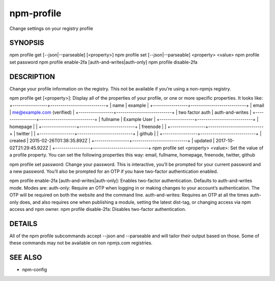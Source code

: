npm-profile
============================================================================================

Change settings on your registry profile

SYNOPSIS
-------------------

.. program:: npm

.. option:: profile

npm profile get [--json|--parseable] [<property>]
npm profile set [--json|--parseable] <property> <value>
npm profile set password
npm profile enable-2fa [auth-and-writes|auth-only]
npm profile disable-2fa

DESCRIPTION
-------------------

Change your profile information on the registry. This not be available if you’re using a non-npmjs registry.

npm profile get [<property>]: Display all of the properties of your profile, or one or more specific properties. It looks like:
+-----------------+---------------------------+
| name            | example                   |
+-----------------+---------------------------+
| email           | me@example.com (verified) |
+-----------------+---------------------------+
| two factor auth | auth-and-writes           |
+-----------------+---------------------------+
| fullname        | Example User              |
+-----------------+---------------------------+
| homepage        |                           |
+-----------------+---------------------------+
| freenode        |                           |
+-----------------+---------------------------+
| twitter         |                           |
+-----------------+---------------------------+
| github          |                           |
+-----------------+---------------------------+
| created         | 2015-02-26T01:38:35.892Z  |
+-----------------+---------------------------+
| updated         | 2017-10-02T21:29:45.922Z  |
+-----------------+---------------------------+
npm profile set <property> <value>: Set the value of a profile property. You can set the following properties this way: email, fullname, homepage, freenode, twitter, github

npm profile set password: Change your password. This is interactive, you’ll be prompted for your current password and a new password. You’ll also be prompted for an OTP if you have two-factor authentication enabled.

npm profile enable-2fa [auth-and-writes|auth-only]: Enables two-factor authentication. Defaults to auth-and-writes mode. Modes are:
auth-only: Require an OTP when logging in or making changes to your account’s authentication. The OTP will be required on both the website and the command line.
auth-and-writes: Requires an OTP at all the times auth-only does, and also requires one when publishing a module, setting the latest dist-tag, or changing access via npm access and npm owner.
npm profile disable-2fa: Disables two-factor authentication.

DETAILS
-------------------

All of the npm profile subcommands accept --json and --parseable and will tailor their output based on those. Some of these commands may not be available on non npmjs.com registries.

SEE ALSO
-------------------

- npm-config
